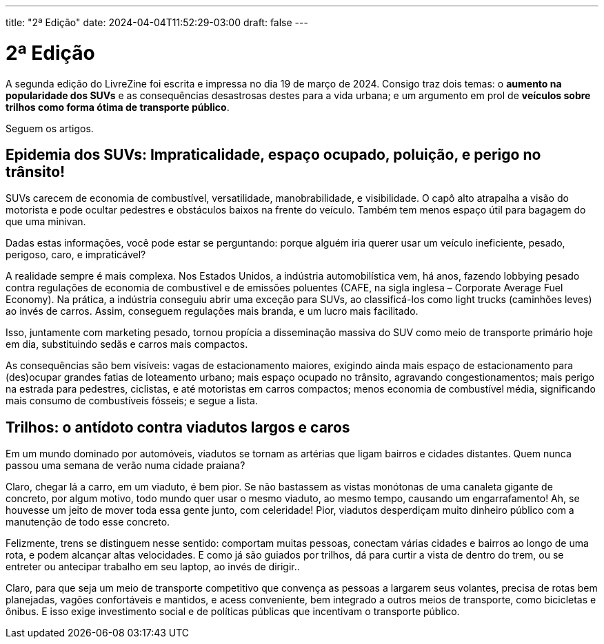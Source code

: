 ---
title: "2ª Edição"
date: 2024-04-04T11:52:29-03:00
draft: false
---

= 2ª Edição

A segunda edição do LivreZine foi escrita e impressa no dia 19 de março de
2024. Consigo traz dois temas: o *aumento na popularidade dos SUVs* e as
consequências desastrosas destes para a vida urbana; e um argumento em
prol de *veículos sobre trilhos como forma ótima de transporte público*.

Seguem os artigos.


== Epidemia dos SUVs: Impraticalidade, espaço ocupado, poluição, e perigo no trânsito!

SUVs carecem de economia de combustível, versatilidade, manobrabilidade, e
visibilidade. O capô alto atrapalha a visão do motorista e pode ocultar
pedestres e obstáculos baixos na frente do veículo. Também tem menos espaço
útil para bagagem do que uma minivan.

Dadas estas informações, você pode estar se perguntando: porque alguém iria
querer usar um veículo ineficiente, pesado, perigoso, caro, e impraticável?

A realidade sempre é mais complexa. Nos Estados Unidos, a indústria
automobilística vem, há anos, fazendo lobbying pesado contra regulações de
economia de combustível e de emissões poluentes (CAFE, na sigla inglesa –
Corporate Average Fuel Economy). Na prática, a indústria conseguiu abrir uma
exceção para SUVs, ao classificá-los como light trucks (caminhões leves) ao
invés de carros. Assim, conseguem regulações mais branda, e um lucro mais
facilitado.

Isso, juntamente com marketing pesado, tornou propícia a disseminação massiva
do SUV como meio de transporte primário hoje em dia, substituindo sedãs e
carros mais compactos.

As consequências são bem visíveis: vagas de estacionamento maiores, exigindo
ainda mais espaço de estacionamento para (des)ocupar grandes fatias de
loteamento urbano; mais espaço ocupado no trânsito, agravando
congestionamentos; mais perigo na estrada para pedestres, ciclistas, e até
motoristas em carros compactos; menos economia de combustível média,
significando mais consumo de combustíveis fósseis; e segue a lista.


== Trilhos: o antídoto contra viadutos largos e caros

Em um mundo dominado por automóveis, viadutos se tornam as artérias que ligam
bairros e cidades distantes. Quem nunca passou uma semana de verão numa cidade
praiana?

Claro, chegar lá a carro, em um viaduto, é bem pior. Se não bastassem as vistas
monótonas de uma canaleta gigante de concreto, por algum motivo, todo mundo
quer usar o mesmo viaduto, ao mesmo tempo, causando um engarrafamento! Ah, se
houvesse um jeito de mover toda essa gente junto, com celeridade! Pior, viadutos
desperdiçam muito dinheiro público com a manutenção de todo esse concreto.

Felizmente, trens se distinguem nesse sentido: comportam muitas pessoas,
conectam várias cidades e bairros ao longo de uma rota, e podem alcançar altas
velocidades. E como já são guiados por trilhos, dá para curtir a vista de
dentro do trem, ou se entreter ou antecipar trabalho em seu laptop, ao invés de
dirigir..

Claro, para que seja um meio de transporte competitivo que convença as pessoas
a largarem seus volantes, precisa de rotas bem planejadas, vagões confortáveis
e mantidos, e acess conveniente, bem integrado a outros meios de transporte,
como bicicletas e ônibus. E isso exige investimento social e de políticas
públicas que incentivam o transporte público.
